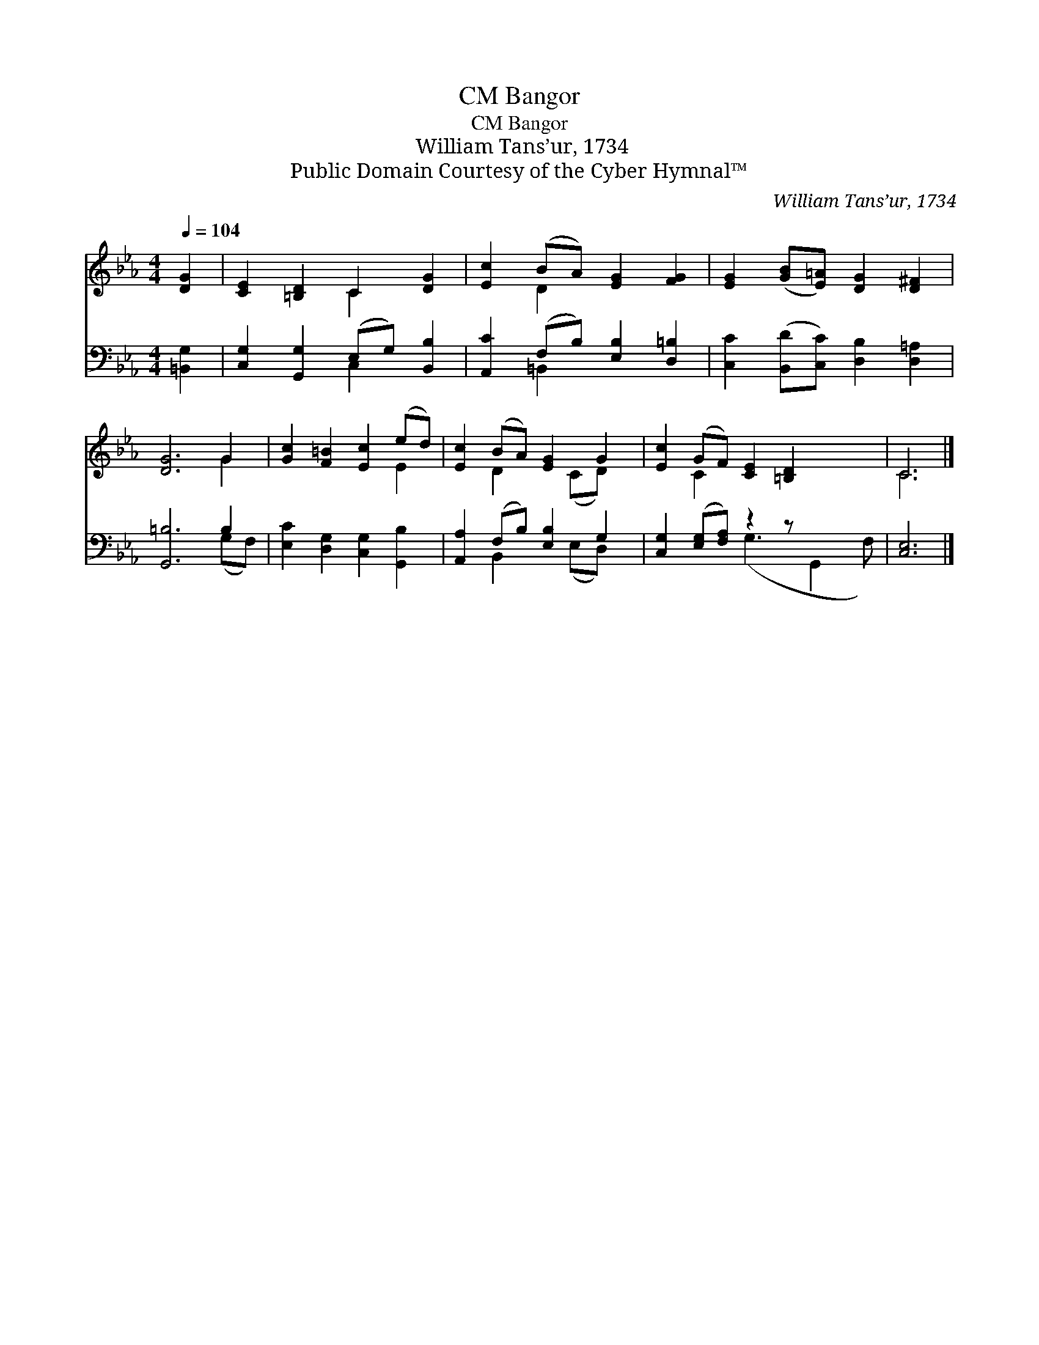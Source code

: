 X:1
T:Bangor, CM
T:Bangor, CM
T:William Tans’ur, 1734
T:Public Domain Courtesy of the Cyber Hymnal™
C:William Tans’ur, 1734
Z:Public Domain
Z:Courtesy of the Cyber Hymnal™
%%score ( 1 2 ) ( 3 4 )
L:1/8
Q:1/4=104
M:4/4
K:Eb
V:1 treble 
V:2 treble 
V:3 bass 
V:4 bass 
V:1
 [DG]2 | [CE]2 [=B,D]2 C2 [DG]2 | [Ec]2 (BA) [EG]2 [FG]2 | [EG]2 ([GB][E=A]) [DG]2 [D^F]2 | %4
 [DG]6 G2 | [Gc]2 [F=B]2 [Ec]2 (ed) | [Ec]2 (BA) [EG]2 G2 | [Ec]2 (GF) [CE]2 [=B,D]2 x2 | C6 |] %9
V:2
 x2 | x4 C2 x2 | x2 D2 x4 | x8 | x6 G2 | x6 E2 | x2 D2 x (CD) x | x2 C2 x6 | C6 |] %9
V:3
 [=B,,G,]2 | [C,G,]2 [G,,G,]2 (E,G,) [B,,B,]2 | [A,,C]2 (F,B,) [E,B,]2 [D,=B,]2 | %3
 [C,C]2 ([B,,D][C,C]) [D,B,]2 [D,=A,]2 | [G,,=B,]6 B,2 | [E,C]2 [D,G,]2 [C,G,]2 [G,,B,]2 | %6
 [A,,A,]2 (F,B,) [E,B,]2 G,2 | [C,G,]2 ([E,G,][F,A,]) z2 z x3 | [C,E,]6 |] %9
V:4
 x2 | x4 C,2 x2 | x2 =B,,2 x4 | x8 | x6 (G,F,) | x8 | x2 B,,2 x (E,D,) x | x4 (G,3 G,,2 F,) | x6 |] %9

